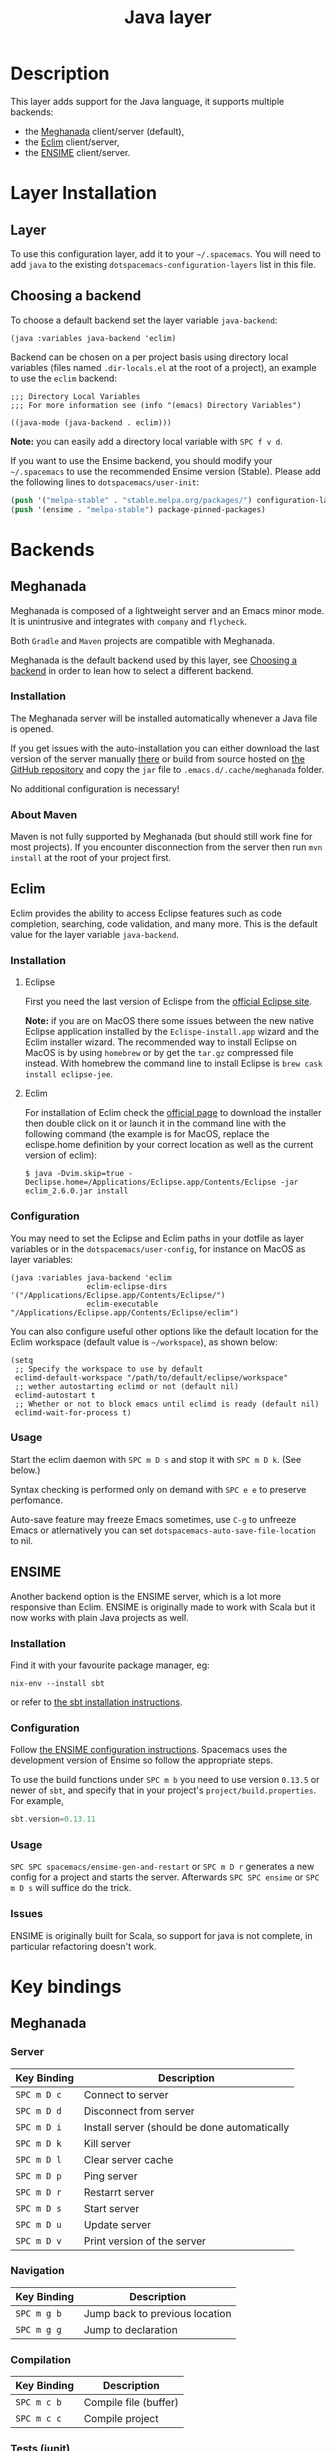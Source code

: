 #+TITLE: Java layer

[[file:img/java.png]]

* Table of Contents                                         :TOC_4_gh:noexport:
- [[#description][Description]]
- [[#layer-installation][Layer Installation]]
  - [[#layer][Layer]]
  - [[#choosing-a-backend][Choosing a backend]]
- [[#backends][Backends]]
  - [[#meghanada][Meghanada]]
    - [[#installation][Installation]]
    - [[#about-maven][About Maven]]
  - [[#eclim][Eclim]]
    - [[#installation-1][Installation]]
      - [[#eclipse][Eclipse]]
      - [[#eclim-1][Eclim]]
    - [[#configuration][Configuration]]
    - [[#usage][Usage]]
  - [[#ensime][ENSIME]]
    - [[#installation-2][Installation]]
    - [[#configuration-1][Configuration]]
    - [[#usage-1][Usage]]
    - [[#issues][Issues]]
- [[#key-bindings][Key bindings]]
  - [[#meghanada-1][Meghanada]]
    - [[#server][Server]]
    - [[#navigation][Navigation]]
    - [[#compilation][Compilation]]
    - [[#tests-junit][Tests (junit)]]
    - [[#refactoring][Refactoring]]
    - [[#tasks][Tasks]]
  - [[#eclim-2][Eclim]]
    - [[#java-mode][Java-mode]]
      - [[#ant][Ant]]
      - [[#project-management][Project management]]
      - [[#eclim-daemon][Eclim daemon]]
      - [[#maven][Maven]]
      - [[#goto][Goto]]
      - [[#refactoring-1][Refactoring]]
      - [[#documentation-find][Documentation, Find]]
      - [[#errors-problems][Errors (problems)]]
      - [[#tests][Tests]]
    - [[#errors-problems-buffer][Errors (problems) buffer]]
    - [[#projects-buffer][Projects buffer]]
  - [[#ensime-key-bindings][Ensime key bindings]]
    - [[#search][Search]]
    - [[#ensime-search-mode][Ensime Search Mode]]
    - [[#sbt][sbt]]
    - [[#typecheck][Typecheck]]
    - [[#debug][Debug]]
    - [[#errors][Errors]]
    - [[#goto-1][Goto]]
    - [[#print-and-yank-types][Print and yank types]]
    - [[#documentation-inspect][Documentation, Inspect]]
    - [[#server-1][Server]]
    - [[#refactoring-2][Refactoring]]
    - [[#tests-1][Tests]]
    - [[#repl][REPL]]

* Description
This layer adds support for the Java language, it supports multiple backends:
- the [[https://github.com/mopemope/meghanada-emacs][Meghanada]] client/server (default),
- the [[http://eclim.org][Eclim]] client/server,
- the [[https://ensime.github.io/][ENSIME]] client/server.

* Layer Installation
** Layer
To use this configuration layer, add it to your =~/.spacemacs=. You will need to
add =java= to the existing =dotspacemacs-configuration-layers= list in this
file.

** Choosing a backend
To choose a default backend set the layer variable =java-backend=:

#+BEGIN_SRC elisp
(java :variables java-backend 'eclim)
#+END_SRC

Backend can be chosen on a per project basis using directory local variables
(files named =.dir-locals.el= at the root of a project), an example to use the
=eclim= backend:

#+BEGIN_SRC elisp
;;; Directory Local Variables
;;; For more information see (info "(emacs) Directory Variables")

((java-mode (java-backend . eclim)))
#+END_SRC

*Note:* you can easily add a directory local variable with ~SPC f v d~.

If you want to use the Ensime backend, you should modify your =~/.spacemacs= to
use the recommended Ensime version (Stable). Please add the following lines to
=dotspacemacs/user-init=:
#+BEGIN_SRC emacs-lisp
  (push '("melpa-stable" . "stable.melpa.org/packages/") configuration-layer--elpa-archives)
  (push '(ensime . "melpa-stable") package-pinned-packages)
#+END_SRC

* Backends
** Meghanada
Meghanada is composed of a lightweight server and an Emacs minor mode. It
is unintrusive and integrates with =company= and =flycheck=.

Both =Gradle= and =Maven= projects are compatible with Meghanada.

Meghanada is the default backend used by this layer, see [[#choosing-a-backend][Choosing a backend]] in
order to lean how to select a different backend.

*** Installation
The Meghanada server will be installed automatically whenever a Java file
is opened.

If you get issues with the auto-installation you can either download the last
version of the server manually [[https://dl.bintray.com/mopemope/meghanada/][there]] or build from source hosted on [[https://github.com/mopemope/meghanada-server][the GitHub
repository]] and copy the =jar= file to =.emacs.d/.cache/meghanada= folder.

No additional configuration is necessary!

*** About Maven
Maven is not fully supported by Meghanada (but should still work fine for most
projects). If you encounter disconnection from the server then run =mvn install=
at the root of your project first.

** Eclim
Eclim provides the ability to access Eclipse features such as code completion,
searching, code validation, and many more. This is the default value for the
layer variable =java-backend=.

*** Installation
**** Eclipse
First you need the last version of Eclispe from the [[https://www.eclipse.org/downloads/eclipse-packages/][official Eclipse site]].

*Note:* if you are on MacOS there some issues between the new native Eclipse
application installed by the =Eclispe-install.app= wizard and the Eclim
installer wizard. The recommended way to install Eclipse on MacOS is by using
=homebrew= or by get the =tar.gz= compressed file instead. With homebrew
the command line to install Eclipse is =brew cask install eclipse-jee=.

**** Eclim
For installation of Eclim check the [[http://eclim.org/install.html#download][official page]] to download the installer
then double click on it or launch it in the command line with the following
command (the example is for MacOS, replace the eclispe.home definition by
your correct location as well as the current version of eclim):

#+BEGIN_SRC shell
$ java -Dvim.skip=true -Declipse.home=/Applications/Eclipse.app/Contents/Eclipse -jar eclim_2.6.0.jar install
#+END_SRC

*** Configuration
You may need to set the Eclipse and Eclim paths in your dotfile as layer
variables or in the =dotspacemacs/user-config=, for instance on MacOS as layer
variables:

 #+BEGIN_SRC elisp
(java :variables java-backend 'eclim
                 eclim-eclipse-dirs '("/Applications/Eclipse.app/Contents/Eclipse/")
                 eclim-executable "/Applications/Eclipse.app/Contents/Eclipse/eclim")
 #+END_SRC

You can also configure useful other options like the default location for the
Eclim workspace (default value is =~/workspace=), as shown below:

 #+BEGIN_SRC elisp
   (setq
    ;; Specify the workspace to use by default
    eclimd-default-workspace "/path/to/default/eclipse/workspace"
    ;; wether autostarting eclimd or not (default nil)
    eclimd-autostart t
    ;; Whether or not to block emacs until eclimd is ready (default nil)
    eclimd-wait-for-process t)
 #+END_SRC

*** Usage
Start the eclim daemon with ~SPC m D s~ and stop it with ~SPC m D k~. (See
below.)

Syntax checking is performed only on demand with ~SPC e e~ to preserve
perfomance.

Auto-save feature may freeze Emacs sometimes, use ~C-g~ to unfreeze Emacs or
atlernatively you can set =dotspacemacs-auto-save-file-location= to nil.

** ENSIME
Another backend option is the ENSIME server, which is a lot more responsive than
Eclim. ENSIME is originally made to work with Scala but it now works with plain
Java projects as well.

*** Installation
Find it with your favourite package manager, eg:
#+BEGIN_SRC shell
  nix-env --install sbt
#+END_SRC
or refer to [[http://www.scala-sbt.org/download.html][the sbt installation instructions]].

*** Configuration
Follow [[https://ensime.github.io/build_tools/sbt/][the ENSIME configuration instructions]]. Spacemacs uses
the development version of Ensime so follow the appropriate steps.

To use the build functions under ~SPC m b~ you need to use version =0.13.5= or
newer of =sbt=, and specify that in your project's =project/build.properties=.
For example,
#+BEGIN_SRC scala
  sbt.version=0.13.11
#+END_SRC

*** Usage
~SPC SPC spacemacs/ensime-gen-and-restart~ or ~SPC m D r~ generates a new config
for a project and starts the server. Afterwards ~SPC SPC ensime~ or ~SPC m D s~
will suffice do the trick.

*** Issues
ENSIME is originally built for Scala, so support for java is not complete, in
particular refactoring doesn't work.

* Key bindings
** Meghanada
*** Server

 | Key Binding | Description                                  |
 |-------------+----------------------------------------------|
 | ~SPC m D c~ | Connect to server                            |
 | ~SPC m D d~ | Disconnect from server                       |
 | ~SPC m D i~ | Install server (should be done automatically |
 | ~SPC m D k~ | Kill server                                  |
 | ~SPC m D l~ | Clear server cache                           |
 | ~SPC m D p~ | Ping server                                  |
 | ~SPC m D r~ | Restarrt server                              |
 | ~SPC m D s~ | Start server                                 |
 | ~SPC m D u~ | Update server                                |
 | ~SPC m D v~ | Print version of the server                  |

*** Navigation

 | Key Binding | Description                    |
 |-------------+--------------------------------|
 | ~SPC m g b~ | Jump back to previous location |
 | ~SPC m g g~ | Jump to declaration            |

*** Compilation

 | Key Binding | Description           |
 |-------------+-----------------------|
 | ~SPC m c b~ | Compile file (buffer) |
 | ~SPC m c c~ | Compile project       |

*** Tests (junit)

 | Key Binding | Description                 |
 |-------------+-----------------------------|
 | ~SPC m t a~ | Run all tests               |
 | ~SPC m t c~ | Run test class around point |
 | ~SPC m t l~ | Run last tests              |
 | ~SPC m t t~ | Run test cause around point |

*** Refactoring

 | Key Binding | Description                            |
 |-------------+----------------------------------------|
 | ~SPC m =~   | Beautify code                          |
 | ~SPC m r i~ | Optimize imports                       |
 | ~SPC m r I~ | Import all                             |
 | ~SPC m r n~ | Create a new class, interface, or enum |

*** Tasks

 | Key Binding | Description |
 |-------------+-------------|
 | ~SPC m x :~ | Run task    |

** Eclim
*** Java-mode

**** Ant

 | Key Binding | Description     |
 |-------------+-----------------|
 | ~SPC m a a~ | Run Ant         |
 | ~SPC m a c~ | Clear Ant cache |
 | ~SPC m a r~ | Run Ant         |
 | ~SPC m a v~ | Validate        |

**** Project management

 | Key Binding | Description                    |
 |-------------+--------------------------------|
 | ~SPC m p b~ | Build project                  |
 | ~SPC m p c~ | Create project                 |
 | ~SPC m p d~ | Delete project                 |
 | ~SPC m p g~ | Open file in current project   |
 | ~SPC m p i~ | Import project                 |
 | ~SPC m p j~ | Information about project      |
 | ~SPC m p k~ | Close project                  |
 | ~SPC m p o~ | Open project                   |
 | ~SPC m p p~ | Open project management buffer |
 | ~SPC m p r~ | Run project                    |
 | ~SPC m p u~ | Update project                 |

**** Eclim daemon

 | Key Binding | Description  |
 |-------------+--------------|
 | ~SPC m D k~ | Kill daemon  |
 | ~SPC m D s~ | Start daemon |

**** Maven

 | Key Binding | Description                    |
 |-------------+--------------------------------|
 | ~SPC m m i~ | Run maven clean install        |
 | ~SPC m m I~ | Run maven install              |
 | ~SPC m m p~ | Run one already goal from list |
 | ~SPC m m r~ | Run maven goals                |
 | ~SPC m m R~ | Run one maven goal             |
 | ~SPC m m t~ | Run maven test                 |

**** Goto

 | Key Binding | Description                                 |
 |-------------+---------------------------------------------|
 | ~M-​,​~       | jump back from go to declaration/definition |
 | ~SPC m g g~ | go to declaration                           |
 | ~SPC m g t~ | go to type definition                       |

**** Refactoring

 | Key Binding | Description                            |
 |-------------+----------------------------------------|
 | ~SPC m r c~ | create a constructor                   |
 | ~SPC m r f~ | format file                            |
 | ~SPC m r g~ | generate getter and setter             |
 | ~SPC m r i~ | optimize imports                       |
 | ~SPC m r j~ | implement or override a method         |
 | ~SPC m r n~ | create a new class, enum, or interface |
 | ~SPC m r r~ | rename symbol                          |

**** Documentation, Find

 | Key Binding | Description                            |
 |-------------+----------------------------------------|
 | ~SPC m f f~ | general find in project                |
 | ~SPC m h c~ | call hierarchy                         |
 | ~SPC m h h~ | show documentation for symbol at point |
 | ~SPC m h i~ | view hierarchy                         |
 | ~SPC m h u~ | show usages for symbol at point        |

**** Errors (problems)

 | Key Binding | Description                |
 |-------------+----------------------------|
 | ~SPC e e~   | Force an error check       |
 | ~SPC e l~   | List errors                |
 | ~SPC e n~   | Next error                 |
 | ~SPC e p~   | Previous error             |
 | ~SPC m e e~ | Correct error around point |

**** Tests

 | Key Binding | Description                                                   |
 |-------------+---------------------------------------------------------------|
 | ~SPC m t t~ | run JUnit tests for current method or current file or project |

*** Errors (problems) buffer

 | Key Binding | Description                         |
 |-------------+-------------------------------------|
 | ~RET~       | go to problem place                 |
 | ~a~         | show all problems                   |
 | ~e~         | show only errors                    |
 | ~f~         | show problems only for current file |
 | ~g~         | refresh problems                    |
 | ~q~         | quit                                |
 | ~w~         | show only warnings                  |

*** Projects buffer

 | Key Binding | Description                                |
 |-------------+--------------------------------------------|
 | ~RET~       | go to current project                      |
 | ~c~         | go to problem place                        |
 | ~D~         | delete project                             |
 | ~g~         | refresh buffer                             |
 | ~i~         | info about current project                 |
 | ~I~         | import existing project into the workspace |
 | ~m~         | mark current project                       |
 | ~M~         | mark all projects                          |
 | ~N~         | create new project                         |
 | ~o~         | open project                               |
 | ~p~         | update project                             |
 | ~q~         | quit                                       |
 | ~R~         | rename current project                     |
 | ~u~         | unmark current project                     |
 | ~U~         | unmark all projects                        |

** Ensime key bindings
*** Search

| Key Binding | Description                                         |
|-------------+-----------------------------------------------------|
| ~SPC m /~   | incremental search using =ensime-scalex= major mode |
| ~SPC m ?~   | incremental search in all live buffers              |

*** Ensime Search Mode

| Key Binding | Description                                                       |
|-------------+-------------------------------------------------------------------|
| ~C-j~       | Move to next match                                                |
| ~C-k~       | Move to previous match                                            |
| ~C-i~       | Insert at point import of current result                          |
| ~RET~       | Jump to the target of the currently selected ensime-search-result |
| ~C-q~       | Quit ensime search                                                |

*** sbt

| Key Binding | Description         |
|-------------+---------------------|
| ~SPC m b .~ | sbt transient state |
| ~SPC m b b~ | sbt command         |
| ~SPC m b c~ | compile             |
| ~SPC m b C~ | clean command       |
| ~SPC m b i~ | switch to sbt shell |
| ~SPC m b p~ | package command     |
| ~SPC m b r~ | run command         |

*** Typecheck

| Key Binding | Description                     |
|-------------+---------------------------------|
| ~SPC m c t~ | type check the current file     |
| ~SPC m c T~ | type check all the open buffers |

*** Debug

| Key Binding | Description                 |
|-------------+-----------------------------|
| ~SPC m d A~ | Attach to a remote debugger |
| ~SPC m d b~ | set breakpoint              |
| ~SPC m d B~ | clear breakpoint            |
| ~SPC m d C~ | clear all breakpoints       |
| ~SPC m d c~ | continue                    |
| ~SPC m d i~ | inspect value at point      |
| ~SPC m d n~ | next                        |
| ~SPC m d o~ | step out                    |
| ~SPC m d q~ | quit                        |
| ~SPC m d r~ | run                         |
| ~SPC m d s~ | step                        |
| ~SPC m d t~ | backtrace                   |

*Note:* These key bindings need a transient-state, PR welcome :-)

*** Errors

| Key Binding | Description                                        |
|-------------+----------------------------------------------------|
| ~SPC m e e~ | print error at point                               |
| ~SPC m e l~ | show all errors and warnings                       |
| ~SPC m e s~ | switch to buffer containing the stack trace parser |

*** Goto

| Key Binding | Description          |
|-------------+----------------------|
| ~SPC m g g~ | go to definition     |
| ~SPC m g i~ | go to implementation |
| ~SPC m g t~ | go to test           |

*** Print and yank types

|-------------+--------------------------------|
| ~SPC m h T~ | print full type name at point  |
| ~SPC m h t~ | print short type name at point |
| ~SPC m y T~ | yank full type name at point   |
| ~SPC m y t~ | yank short type name at point  |

*** Documentation, Inspect

| Key Binding | Description                            |
|-------------+----------------------------------------|
| ~SPC m h h~ | show documentation for symbol at point |
| ~SPC m h u~ | show uses for symbol at point          |
| ~SPC m i i~ | inspect type at point                  |
| ~SPC m i I~ | inspect type in other frame            |
| ~SPC m i p~ | inspect project package                |

*** Server

| Key Binding | Description                                            |
|-------------+--------------------------------------------------------|
| ~SPC m D f~ | reload open files                                      |
| ~SPC m D r~ | regenerate the =.ensime= and restart the ensime server |
| ~SPC m D s~ | start ensime server                                    |

*** Refactoring

| Key Binding | Description                                                          |
|-------------+----------------------------------------------------------------------|
| ~SPC m r a~ | add type annotation                                                  |
| ~SPC m r f~ | format source                                                        |
| ~SPC m r d~ | get rid of an intermediate variable (=ensime-refactor-inline-local=) |
| ~SPC m r D~ | get rid of an intermediate variable (=ensime-undo-peek=)             |
| ~SPC m r i~ | organize imports                                                     |
| ~SPC m r m~ | extract a range of code into a method                                |
| ~SPC m r r~ | rename a symbol project wide                                         |
| ~SPC m r t~ | import type at point                                                 |
| ~SPC m r v~ | extract a range of code into a variable                              |
| ~SPC m z~   | expand/contract region                                               |

*** Tests

| Key Binding | Description              |
|-------------+--------------------------|
| ~SPC m t a~ | test command (sbt)       |
| ~SPC m t r~ | test quick command (sbt) |
| ~SPC m t t~ | test only (sbt)          |

*** REPL

| Key Binding | Description                                                         |
|-------------+---------------------------------------------------------------------|
| ~SPC m s a~ | ask for a file to be loaded in the REPL                             |
| ~SPC m s b~ | send buffer to the REPL                                             |
| ~SPC m s B~ | send buffer to the REPL and focus the REPL buffer in =insert state= |
| ~SPC m s i~ | start or switch to the REPL inferior process                        |
| ~SPC m s r~ | send region to the REPL                                             |
| ~SPC m s R~ | send region to the REPL and focus the REPL buffer in =insert state= |

